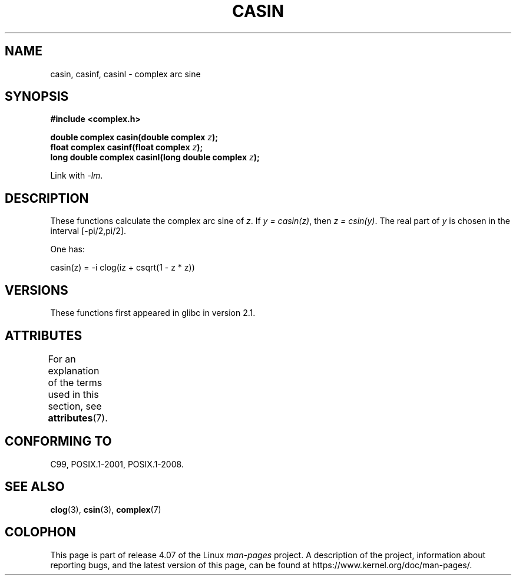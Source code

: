 .\" Copyright 2002 Walter Harms (walter.harms@informatik.uni-oldenburg.de)
.\"
.\" %%%LICENSE_START(GPL_NOVERSION_ONELINE)
.\" Distributed under GPL
.\" %%%LICENSE_END
.\"
.TH CASIN 3 2015-04-19 "" "Linux Programmer's Manual"
.SH NAME
casin, casinf, casinl \- complex arc sine
.SH SYNOPSIS
.B #include <complex.h>
.sp
.BI "double complex casin(double complex " z );
.br
.BI "float complex casinf(float complex " z );
.br
.BI "long double complex casinl(long double complex " z );
.sp
Link with \fI\-lm\fP.
.SH DESCRIPTION
These functions calculate the complex arc sine of
.IR z .
If \fIy\ =\ casin(z)\fP, then \fIz\ =\ csin(y)\fP.
The real part of
.I y
is chosen in the interval [\-pi/2,pi/2].
.LP
One has:
.nf

    casin(z) = \-i clog(iz + csqrt(1 \- z * z))
.fi
.SH VERSIONS
These functions first appeared in glibc in version 2.1.
.SH ATTRIBUTES
For an explanation of the terms used in this section, see
.BR attributes (7).
.TS
allbox;
lbw28 lb lb
l l l.
Interface	Attribute	Value
T{
.BR casin (),
.BR casinf (),
.BR casinl ()
T}	Thread safety	MT-Safe
.TE
.SH CONFORMING TO
C99, POSIX.1-2001, POSIX.1-2008.
.SH SEE ALSO
.BR clog (3),
.BR csin (3),
.BR complex (7)
.SH COLOPHON
This page is part of release 4.07 of the Linux
.I man-pages
project.
A description of the project,
information about reporting bugs,
and the latest version of this page,
can be found at
\%https://www.kernel.org/doc/man\-pages/.

